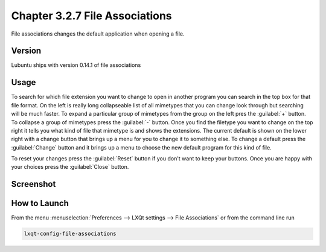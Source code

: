 Chapter 3.2.7 File Associations
===============================

File associations changes the default application when opening a file.  


Version
-------
Lubuntu ships with version 0.14.1 of file associations

Usage
------
To search for which file extension you want to change to open in another program you can search in the top box for that file format. On the left is really long collapseable list of all mimetypes that you can change look through but searching will be much faster. To expand a particular group of mimetypes from the group on the left pres the :guilabel:`+` button.  To collapse a group of mimetypes press the :guilabel:`-` button. Once you find the filetype you want to change on the top right it tells you what kind of file that mimetype is and shows the extensions. The current default is shown on the lower right with a change button that brings up a menu for you to change it to something else. To change a default press the :guilabel:`Change` button and it brings up a menu to choose the new default program for this kind of file.

To reset your changes press the :guilabel:`Reset` button if you don't want to keep your buttons. Once you are happy with your choices press the :guilabel:`Close` button. 

Screenshot
----------
.. image:: file_associations.png

How to Launch
-------------
From the menu :menuselection:`Preferences --> LXQt settings --> File Associations` or from the command line run

.. code:: 

   lxqt-config-file-associations 

